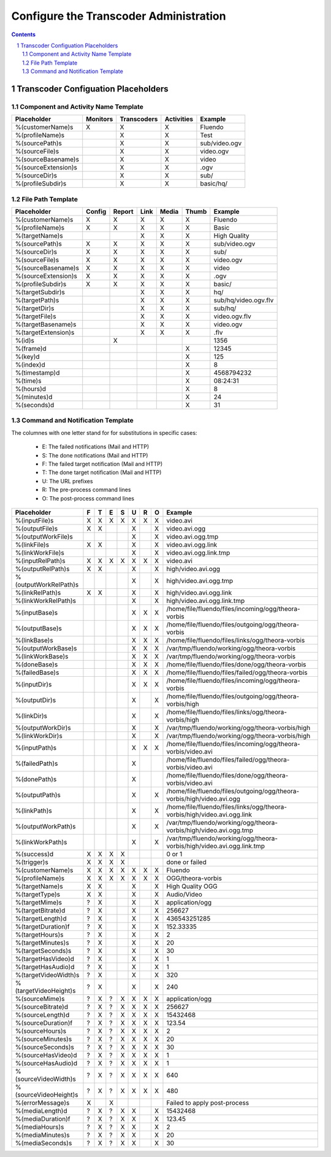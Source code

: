 =======================================
Configure the Transcoder Administration
=======================================

.. sectnum::

.. contents::

Transcoder Configuation Placeholders
====================================

Component and Activity Name Template
~~~~~~~~~~~~~~~~~~~~~~~~~~~~~~~~~~~~

+--------------------+---------+------------+-----------+--------------------+
|Placeholder         |Monitors |Transcoders |Activities |Example             |
+====================+=========+============+===========+====================+
|%(customerName)s    |    X    |     X      |     X     |Fluendo             |
+--------------------+---------+------------+-----------+--------------------+
|%(profileName)s     |         |     X      |     X     |Test                |
+--------------------+---------+------------+-----------+--------------------+
|%(sourcePath)s      |         |     X      |     X     |sub/video.ogv       |
+--------------------+---------+------------+-----------+--------------------+
|%(sourceFile)s      |         |     X      |     X     |video.ogv           |
+--------------------+---------+------------+-----------+--------------------+
|%(sourceBasename)s  |         |     X      |     X     |video               |
+--------------------+---------+------------+-----------+--------------------+
|%(sourceExtension)s |         |     X      |     X     |.ogv                |
+--------------------+---------+------------+-----------+--------------------+
|%(sourceDir)s       |         |     X      |     X     |sub/                |
+--------------------+---------+------------+-----------+--------------------+
|%(profileSubdir)s   |         |     X      |     X     |basic/hq/           |
+--------------------+---------+------------+-----------+--------------------+

File Path Template
~~~~~~~~~~~~~~~~~~

+--------------------+------+------+------+------+------+--------------------+
|Placeholder         |Config|Report|Link  |Media |Thumb |Example             |
+====================+======+======+======+======+======+====================+
|%(customerName)s    |  X   |  X   |  X   |  X   |  X   |Fluendo             |
+--------------------+------+------+------+------+------+--------------------+
|%(profileName)s     |  X   |  X   |  X   |  X   |  X   |Basic               |
+--------------------+------+------+------+------+------+--------------------+
|%(targetName)s      |      |      |  X   |  X   |  X   |High Quality        |
+--------------------+------+------+------+------+------+--------------------+
|%(sourcePath)s      |  X   |  X   |  X   |  X   |  X   |sub/video.ogv       |
+--------------------+------+------+------+------+------+--------------------+
|%(sourceDir)s       |  X   |  X   |  X   |  X   |  X   |sub/                |
+--------------------+------+------+------+------+------+--------------------+
|%(sourceFile)s      |  X   |  X   |  X   |  X   |  X   |video.ogv           |
+--------------------+------+------+------+------+------+--------------------+
|%(sourceBasename)s  |  X   |  X   |  X   |  X   |  X   |video               |
+--------------------+------+------+------+------+------+--------------------+
|%(sourceExtension)s |  X   |  X   |  X   |  X   |  X   |.ogv                |
+--------------------+------+------+------+------+------+--------------------+
|%(profileSubdir)s   |  X   |  X   |  X   |  X   |  X   |basic/              |
+--------------------+------+------+------+------+------+--------------------+
|%(targetSubdir)s    |      |      |  X   |  X   |  X   |hq/                 |
+--------------------+------+------+------+------+------+--------------------+
|%(targetPath)s      |      |      |  X   |  X   |  X   |sub/hq/video.ogv.flv|
+--------------------+------+------+------+------+------+--------------------+
|%(targetDir)s       |      |      |  X   |  X   |  X   |sub/hq/             |
+--------------------+------+------+------+------+------+--------------------+
|%(targetFile)s      |      |      |  X   |  X   |  X   |video.ogv.flv       |
+--------------------+------+------+------+------+------+--------------------+
|%(targetBasename)s  |      |      |  X   |  X   |  X   |video.ogv           |
+--------------------+------+------+------+------+------+--------------------+
|%(targetExtension)s |      |      |  X   |  X   |  X   |.flv                |
+--------------------+------+------+------+------+------+--------------------+
|%(id)s              |      |  X   |      |      |      |1356                |
+--------------------+------+------+------+------+------+--------------------+
|%(frame)d           |      |      |      |      |  X   |12345               |
+--------------------+------+------+------+------+------+--------------------+
|%(key)d             |      |      |      |      |  X   |125                 |
+--------------------+------+------+------+------+------+--------------------+
|%(index)d           |      |      |      |      |  X   |8                   |
+--------------------+------+------+------+------+------+--------------------+
|%(timestamp)d       |      |      |      |      |  X   |4568794232          |
+--------------------+------+------+------+------+------+--------------------+
|%(time)s            |      |      |      |      |  X   |08:24:31            |
+--------------------+------+------+------+------+------+--------------------+
|%(hours)d           |      |      |      |      |  X   |8                   |
+--------------------+------+------+------+------+------+--------------------+
|%(minutes)d         |      |      |      |      |  X   |24                  |
+--------------------+------+------+------+------+------+--------------------+
|%(seconds)d         |      |      |      |      |  X   |31                  |
+--------------------+------+------+------+------+------+--------------------+

Command and Notification Template
~~~~~~~~~~~~~~~~~~~~~~~~~~~~~~~~~

The columnes with one letter stand for for substitutions in specific cases:

 - E: The failed notifications (Mail and HTTP)
 - S: The done notifications (Mail and HTTP)
 - F: The failed target notification (Mail and HTTP)
 - T: The done target notification (Mail and HTTP)
 - U: The URL prefixes
 - R: The pre-process command lines
 - O: The post-process command lines

+-------------------------+---+---+---+---+---+---+---+--------------------------------------------------------------------------+
|Placeholder              | F | T | E | S | U | R | O | Example                                                                  |
+=========================+===+===+===+===+===+===+===+==========================================================================+
|%(inputFile)s            | X | X | X | X | X | X | X | video.avi                                                                |
+-------------------------+---+---+---+---+---+---+---+--------------------------------------------------------------------------+
|%(outputFile)s           | X | X |   |   | X |   | X | video.avi.ogg                                                            |
+-------------------------+---+---+---+---+---+---+---+--------------------------------------------------------------------------+
|%(outputWorkFile)s       |   |   |   |   | X |   | X | video.avi.ogg.tmp                                                        |
+-------------------------+---+---+---+---+---+---+---+--------------------------------------------------------------------------+
|%(linkFile)s             | X | X |   |   | X |   | X | video.avi.ogg.link                                                       |
+-------------------------+---+---+---+---+---+---+---+--------------------------------------------------------------------------+
|%(linkWorkFile)s         |   |   |   |   | X |   | X | video.avi.ogg.link.tmp                                                   |
+-------------------------+---+---+---+---+---+---+---+--------------------------------------------------------------------------+
|%(inputRelPath)s         | X | X | X | X | X | X | X | video.avi                                                                |
+-------------------------+---+---+---+---+---+---+---+--------------------------------------------------------------------------+
|%(outputRelPath)s        | X | X |   |   | X |   | X | high/video.avi.ogg                                                       |
+-------------------------+---+---+---+---+---+---+---+--------------------------------------------------------------------------+
|%(outputWorkRelPath)s    |   |   |   |   | X |   | X | high/video.avi.ogg.tmp                                                   |
+-------------------------+---+---+---+---+---+---+---+--------------------------------------------------------------------------+
|%(linkRelPath)s          | X | X |   |   | X |   | X | high/video.avi.ogg.link                                                  |
+-------------------------+---+---+---+---+---+---+---+--------------------------------------------------------------------------+
|%(linkWorkRelPath)s      |   |   |   |   | X |   | X | high/video.avi.ogg.link.tmp                                              |
+-------------------------+---+---+---+---+---+---+---+--------------------------------------------------------------------------+
|%(inputBase)s            |   |   |   |   | X | X | X | /home/file/fluendo/files/incoming/ogg/theora-vorbis                      |
+-------------------------+---+---+---+---+---+---+---+--------------------------------------------------------------------------+
|%(outputBase)s           |   |   |   |   | X | X | X | /home/file/fluendo/files/outgoing/ogg/theora-vorbis                      |
+-------------------------+---+---+---+---+---+---+---+--------------------------------------------------------------------------+
|%(linkBase)s             |   |   |   |   | X | X | X | /home/file/fluendo/files/links/ogg/theora-vorbis                         |
+-------------------------+---+---+---+---+---+---+---+--------------------------------------------------------------------------+
|%(outputWorkBase)s       |   |   |   |   | X | X | X | /var/tmp/fluendo/working/ogg/theora-vorbis                               |
+-------------------------+---+---+---+---+---+---+---+--------------------------------------------------------------------------+
|%(linkWorkBase)s         |   |   |   |   | X | X | X | /var/tmp/fluendo/working/ogg/theora-vorbis                               |
+-------------------------+---+---+---+---+---+---+---+--------------------------------------------------------------------------+
|%(doneBase)s             |   |   |   |   | X | X | X | /home/file/fluendo/files/done/ogg/theora-vorbis                          |
+-------------------------+---+---+---+---+---+---+---+--------------------------------------------------------------------------+
|%(failedBase)s           |   |   |   |   | X | X | X | /home/file/fluendo/files/failed/ogg/theora-vorbis                        |
+-------------------------+---+---+---+---+---+---+---+--------------------------------------------------------------------------+
|%(inputDir)s             |   |   |   |   | X | X | X | /home/file/fluendo/files/incoming/ogg/theora-vorbis                      |
+-------------------------+---+---+---+---+---+---+---+--------------------------------------------------------------------------+
|%(outputDir)s            |   |   |   |   | X |   | X | /home/file/fluendo/files/outgoing/ogg/theora-vorbis/high                 |
+-------------------------+---+---+---+---+---+---+---+--------------------------------------------------------------------------+
|%(linkDir)s              |   |   |   |   | X |   | X | /home/file/fluendo/files/links/ogg/theora-vorbis/high                    |
+-------------------------+---+---+---+---+---+---+---+--------------------------------------------------------------------------+
|%(outputWorkDir)s        |   |   |   |   | X |   | X | /var/tmp/fluendo/working/ogg/theora-vorbis/high                          |
+-------------------------+---+---+---+---+---+---+---+--------------------------------------------------------------------------+
|%(linkWorkDir)s          |   |   |   |   | X |   | X | /var/tmp/fluendo/working/ogg/theora-vorbis/high                          |
+-------------------------+---+---+---+---+---+---+---+--------------------------------------------------------------------------+
|%(inputPath)s            |   |   |   |   | X | X | X | /home/file/fluendo/files/incoming/ogg/theora-vorbis/video.avi            |
+-------------------------+---+---+---+---+---+---+---+--------------------------------------------------------------------------+
|%(failedPath)s           |   |   |   |   | X |   |   | /home/file/fluendo/files/failed/ogg/theora-vorbis/video.avi              |
+-------------------------+---+---+---+---+---+---+---+--------------------------------------------------------------------------+
|%(donePath)s             |   |   |   |   | X |   |   | /home/file/fluendo/files/done/ogg/theora-vorbis/video.avi                |
+-------------------------+---+---+---+---+---+---+---+--------------------------------------------------------------------------+
|%(outputPath)s           |   |   |   |   | X |   | X | /home/file/fluendo/files/outgoing/ogg/theora-vorbis/high/video.avi.ogg   |
+-------------------------+---+---+---+---+---+---+---+--------------------------------------------------------------------------+
|%(linkPath)s             |   |   |   |   | X |   | X | /home/file/fluendo/files/links/ogg/theora-vorbis/high/video.avi.ogg.link |
+-------------------------+---+---+---+---+---+---+---+--------------------------------------------------------------------------+
|%(outputWorkPath)s       |   |   |   |   | X |   | X | /var/tmp/fluendo/working/ogg/theora-vorbis/high/video.avi.ogg.tmp        |
+-------------------------+---+---+---+---+---+---+---+--------------------------------------------------------------------------+
|%(linkWorkPath)s         |   |   |   |   | X |   | X | /var/tmp/fluendo/working/ogg/theora-vorbis/high/video.avi.ogg.link.tmp   |
+-------------------------+---+---+---+---+---+---+---+--------------------------------------------------------------------------+
|%(success)d              | X | X | X | X |   |   |   | 0 or 1                                                                   |
+-------------------------+---+---+---+---+---+---+---+--------------------------------------------------------------------------+
|%(trigger)s              | X | X | X | X |   |   |   | done or failed                                                           |
+-------------------------+---+---+---+---+---+---+---+--------------------------------------------------------------------------+
|%(customerName)s         | X | X | X | X | X | X | X | Fluendo                                                                  |
+-------------------------+---+---+---+---+---+---+---+--------------------------------------------------------------------------+
|%(profileName)s          | X | X | X | X | X | X | X | OGG/theora-vorbis                                                        |
+-------------------------+---+---+---+---+---+---+---+--------------------------------------------------------------------------+
|%(targetName)s           | X | X |   |   | X |   | X | High Quality OGG                                                         |
+-------------------------+---+---+---+---+---+---+---+--------------------------------------------------------------------------+
|%(targetType)s           | X | X |   |   | X |   | X | Audio/Video                                                              |
+-------------------------+---+---+---+---+---+---+---+--------------------------------------------------------------------------+
|%(targetMime)s           | ? | X |   |   | X |   | X | application/ogg                                                          |
+-------------------------+---+---+---+---+---+---+---+--------------------------------------------------------------------------+
|%(targetBitrate)d        | ? | X |   |   | X |   | X | 256627                                                                   |
+-------------------------+---+---+---+---+---+---+---+--------------------------------------------------------------------------+
|%(targetLength)d         | ? | X |   |   | X |   | X | 436543251285                                                             |
+-------------------------+---+---+---+---+---+---+---+--------------------------------------------------------------------------+
|%(targetDuration)f       | ? | X |   |   | X |   | X | 152.33335                                                                |
+-------------------------+---+---+---+---+---+---+---+--------------------------------------------------------------------------+
|%(targetHours)s          | ? | X |   |   | X |   | X | 2                                                                        |
+-------------------------+---+---+---+---+---+---+---+--------------------------------------------------------------------------+
|%(targetMinutes)s        | ? | X |   |   | X |   | X | 20                                                                       |
+-------------------------+---+---+---+---+---+---+---+--------------------------------------------------------------------------+
|%(targetSeconds)s        | ? | X |   |   | X |   | X | 30                                                                       |
+-------------------------+---+---+---+---+---+---+---+--------------------------------------------------------------------------+
|%(targetHasVideo)d       | ? | X |   |   | X |   | X | 1                                                                        |
+-------------------------+---+---+---+---+---+---+---+--------------------------------------------------------------------------+
|%(targetHasAudio)d       | ? | X |   |   | X |   | X | 1                                                                        |
+-------------------------+---+---+---+---+---+---+---+--------------------------------------------------------------------------+
|%(targetVideoWidth)s     | ? | X |   |   | X |   | X | 320                                                                      |
+-------------------------+---+---+---+---+---+---+---+--------------------------------------------------------------------------+
|%(targetVideoHeight)s    | ? | X |   |   | X |   | X | 240                                                                      |
+-------------------------+---+---+---+---+---+---+---+--------------------------------------------------------------------------+
|%(sourceMime)s           | ? | X | ? | X | X | X | X | application/ogg                                                          |
+-------------------------+---+---+---+---+---+---+---+--------------------------------------------------------------------------+
|%(sourceBitrate)d        | ? | X | ? | X | X | X | X | 256627                                                                   |
+-------------------------+---+---+---+---+---+---+---+--------------------------------------------------------------------------+
|%(sourceLength)d         | ? | X | ? | X | X | X | X | 15432468                                                                 |
+-------------------------+---+---+---+---+---+---+---+--------------------------------------------------------------------------+
|%(sourceDuration)f       | ? | X | ? | X | X | X | X | 123.54                                                                   |
+-------------------------+---+---+---+---+---+---+---+--------------------------------------------------------------------------+
|%(sourceHours)s          | ? | X | ? | X | X | X | X | 2                                                                        |
+-------------------------+---+---+---+---+---+---+---+--------------------------------------------------------------------------+
|%(sourceMinutes)s        | ? | X | ? | X | X | X | X | 20                                                                       |
+-------------------------+---+---+---+---+---+---+---+--------------------------------------------------------------------------+
|%(sourceSeconds)s        | ? | X | ? | X | X | X | X | 30                                                                       |
+-------------------------+---+---+---+---+---+---+---+--------------------------------------------------------------------------+
|%(sourceHasVideo)d       | ? | X | ? | X | X | X | X | 1                                                                        |
+-------------------------+---+---+---+---+---+---+---+--------------------------------------------------------------------------+
|%(sourceHasAudio)d       | ? | X | ? | X | X | X | X | 1                                                                        |
+-------------------------+---+---+---+---+---+---+---+--------------------------------------------------------------------------+
|%(sourceVideoWidth)s     | ? | X | ? | X | X | X | X | 640                                                                      |
+-------------------------+---+---+---+---+---+---+---+--------------------------------------------------------------------------+
|%(sourceVideoHeight)s    | ? | X | ? | X | X | X | X | 480                                                                      |
+-------------------------+---+---+---+---+---+---+---+--------------------------------------------------------------------------+
|%(errorMessage)s         | X |   | X |   |   |   |   | Failed to apply post-process                                             |
+-------------------------+---+---+---+---+---+---+---+--------------------------------------------------------------------------+
|%(mediaLength)d          | ? | X | ? | X | X |   | X | 15432468                                                                 |
+-------------------------+---+---+---+---+---+---+---+--------------------------------------------------------------------------+
|%(mediaDuration)f        | ? | X | ? | X | X |   | X | 123.45                                                                   |
+-------------------------+---+---+---+---+---+---+---+--------------------------------------------------------------------------+
|%(mediaHours)s           | ? | X | ? | X | X |   | X | 2                                                                        |
+-------------------------+---+---+---+---+---+---+---+--------------------------------------------------------------------------+
|%(mediaMinutes)s         | ? | X | ? | X | X |   | X | 20                                                                       |
+-------------------------+---+---+---+---+---+---+---+--------------------------------------------------------------------------+
|%(mediaSeconds)s         | ? | X | ? | X | X |   | X | 30                                                                       |
+-------------------------+---+---+---+---+---+---+---+--------------------------------------------------------------------------+